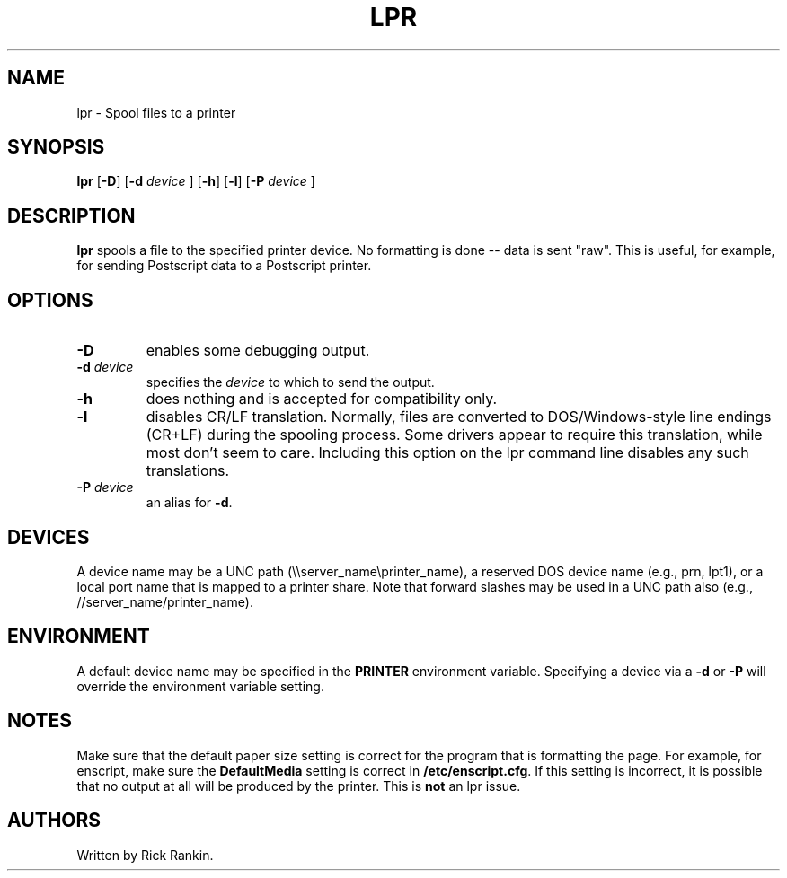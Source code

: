 .\"             -*-Nroff-*-
.\"  Freely distributable under the terms of the GPL
.TH LPR 1 "22 Mar 2003 " "" ""
.SH NAME
lpr \- Spool files to a printer
.SH SYNOPSIS
.BR "lpr " [ "\-D" "] [" "\-d"
.I device
.RB "] [" "\-h" "] [" "\-l" "] [" "\-P"
.I device
.RB ]
.SH DESCRIPTION
\fBlpr\fP spools a file to the specified printer device. No formatting
is done -- data is sent "raw". This is useful, for example, for sending
Postscript data to a Postscript printer.
.SH OPTIONS
.TP
\fB-D\fP
enables some debugging output.
.TP
\fB-d\fP \fIdevice\fP
specifies the \fIdevice\fP to which to send the output.
.TP
\fB-h\fP
does nothing and is accepted for compatibility only.
.TP
\fB-l\fP
disables CR/LF translation. Normally, files are converted to DOS/Windows-style
line endings (CR+LF) during the spooling process. Some drivers appear to
require this translation, while most don't seem to care. Including this option
on the lpr command line disables any such translations.
.TP
\fB-P\fP \fIdevice\fP
an alias for \fB-d\fP.
.SH DEVICES
A device name may be a UNC path (\\\\server_name\\printer_name), a
reserved DOS device name (e.g., prn, lpt1), or a local port name that
is mapped to a printer share. Note that forward slashes may be used in
a UNC path also (e.g., //server_name/printer_name).
.SH ENVIRONMENT
A default device name may be specified in the \fBPRINTER\fP
environment variable. Specifying a device via a \fB-d\fP or \fB-P\fP
will override the environment variable setting.
.SH NOTES
Make sure that the default paper size setting is correct for the
program that is formatting the page. For example, for enscript, make
sure the \fBDefaultMedia\fP setting is correct in
\fB/etc/enscript.cfg\fP. If this setting is incorrect, it is possible
that no output at all will be produced by the printer. This is
\fBnot\fP an lpr issue.
.SH AUTHORS
Written by Rick Rankin. 

